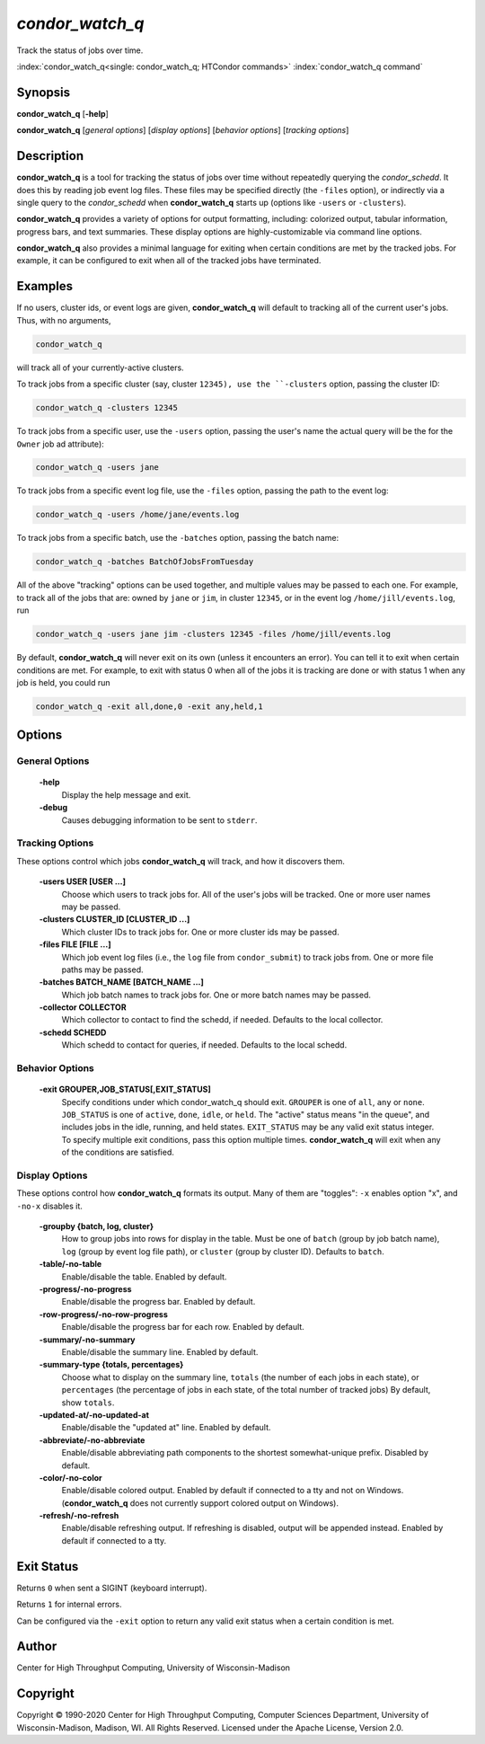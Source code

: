 .. _condor_watch_q:

*condor_watch_q*
======================

Track the status of jobs over time.

:index:`condor_watch_q<single: condor_watch_q; HTCondor commands>`
:index:`condor_watch_q command`

Synopsis
--------

**condor_watch_q** [**-help**]

**condor_watch_q** [*general options*] [*display options*] [*behavior options*] [*tracking options*]


Description
-----------

**condor_watch_q** is a tool for tracking the status of jobs over time
without repeatedly querying the *condor_schedd*. It does this by reading
job event log files.
These files may be specified directly (the ``-files`` option),
or indirectly via a single query to the *condor_schedd* when **condor_watch_q**
starts up (options like ``-users`` or ``-clusters``).

**condor_watch_q** provides a variety of
options for output formatting, including: colorized output, tabular information,
progress bars, and text summaries. These display options are highly-customizable
via command line options.

**condor_watch_q** also provides a minimal language for exiting when
certain conditions are met by the tracked jobs. For example, it can be
configured to exit when all of the tracked jobs have terminated.

Examples
--------

If no users, cluster ids, or event logs are given, **condor_watch_q** will
default to tracking all of the current user's jobs. Thus, with no arguments,

.. code-block:: bash

    condor_watch_q

will track all of your currently-active clusters.

To track jobs from a specific cluster (say, cluster ``12345),
use the ``-clusters`` option, passing the cluster ID:

.. code-block:: bash

    condor_watch_q -clusters 12345

To track jobs from a specific user,
use the ``-users`` option, passing the user's name
the actual query will be the for the ``Owner`` job ad attribute):

.. code-block:: bash

    condor_watch_q -users jane

To track jobs from a specific event log file,
use the ``-files`` option, passing the path to the event log:

.. code-block:: bash

    condor_watch_q -users /home/jane/events.log

To track jobs from a specific batch,
use the ``-batches`` option, passing the batch name:

.. code-block:: bash

    condor_watch_q -batches BatchOfJobsFromTuesday

All of the above "tracking" options can be used together, and multiple values
may be passed to each one. For example, to track all of the jobs that are:
owned by ``jane`` or ``jim``, in cluster ``12345``,
or in the event log ``/home/jill/events.log``, run

.. code-block:: bash

    condor_watch_q -users jane jim -clusters 12345 -files /home/jill/events.log

By default, **condor_watch_q** will never exit on its own
(unless it encounters an error).
You can tell it to exit when certain conditions are met. For example,
to exit with status 0 when all of the jobs it is tracking are done
or with status 1 when any job is held, you could run

.. code-block:: bash

    condor_watch_q -exit all,done,0 -exit any,held,1


Options
-------

General Options
'''''''''''''''

 **-help**
    Display the help message and exit.

 **-debug**
    Causes debugging information to be sent to ``stderr``.


Tracking Options
''''''''''''''''

These options control which jobs **condor_watch_q** will track,
and how it discovers them.

 **-users USER [USER ...]**
    Choose which users to track jobs for.
    All of the user's jobs will be tracked.
    One or more user names may be passed.

 **-clusters CLUSTER_ID [CLUSTER_ID ...]**
    Which cluster IDs to track jobs for.
    One or more cluster ids may be passed.

 **-files FILE [FILE ...]**
    Which job event log files (i.e., the ``log`` file from ``condor_submit``)
    to track jobs from.
    One or more file paths may be passed.

 **-batches BATCH_NAME [BATCH_NAME ...]**
    Which job batch names to track jobs for.
    One or more batch names may be passed.

 **-collector COLLECTOR**
    Which collector to contact to find the schedd, if needed.
    Defaults to the local collector.

 **-schedd SCHEDD**
    Which schedd to contact for queries, if needed.
    Defaults to the local schedd.


Behavior Options
''''''''''''''''

 **-exit GROUPER,JOB_STATUS[,EXIT_STATUS]**
    Specify conditions under which condor_watch_q should exit.
    ``GROUPER`` is one of ``all``, ``any`` or ``none``.
    ``JOB_STATUS`` is one of ``active``, ``done``, ``idle``, or ``held``.
    The "active" status means "in the queue",
    and includes jobs in the idle, running, and held states.
    ``EXIT_STATUS`` may be any valid exit status integer.
    To specify multiple exit conditions, pass this option multiple times.
    **condor_watch_q** will exit when any of the conditions are satisfied.


Display Options
'''''''''''''''

These options control how **condor_watch_q** formats its output.
Many of them are "toggles": ``-x`` enables option "x", and ``-no-x`` disables it.

 **-groupby {batch, log, cluster}**
    How to group jobs into rows for display in the table.
    Must be one of
    ``batch`` (group by job batch name),
    ``log`` (group by event log file path),
    or
    ``cluster`` (group by cluster ID).
    Defaults to ``batch``.

 **-table/-no-table**
    Enable/disable the table.
    Enabled by default.

 **-progress/-no-progress**
    Enable/disable the progress bar.
    Enabled by default.

 **-row-progress/-no-row-progress**
    Enable/disable the progress bar for each row.
    Enabled by default.

 **-summary/-no-summary**
    Enable/disable the summary line.
    Enabled by default.

 **-summary-type {totals, percentages}**
    Choose what to display on the summary line,
    ``totals`` (the number of each jobs in each state),
    or
    ``percentages`` (the percentage of jobs in each state, of the total number of tracked jobs)
    By default, show ``totals``.

 **-updated-at/-no-updated-at**
    Enable/disable the "updated at" line.
    Enabled by default.

 **-abbreviate/-no-abbreviate**
    Enable/disable abbreviating path components to the shortest somewhat-unique prefix.
    Disabled by default.

 **-color/-no-color**
    Enable/disable colored output.
    Enabled by default if connected to a tty and not on Windows.
    (**condor_watch_q** does not currently support colored output on Windows).

 **-refresh/-no-refresh**
    Enable/disable refreshing output.
    If refreshing is disabled, output will be appended instead.
    Enabled by default if connected to a tty.


Exit Status
-----------

Returns ``0`` when sent a SIGINT (keyboard interrupt).

Returns ``1`` for internal errors.

Can be configured via the ``-exit`` option to return any valid exit status when
a certain condition is met.

Author
------

Center for High Throughput Computing, University of Wisconsin-Madison

Copyright
---------

Copyright © 1990-2020 Center for High Throughput Computing, Computer
Sciences Department, University of Wisconsin-Madison, Madison, WI. All
Rights Reserved. Licensed under the Apache License, Version 2.0.
